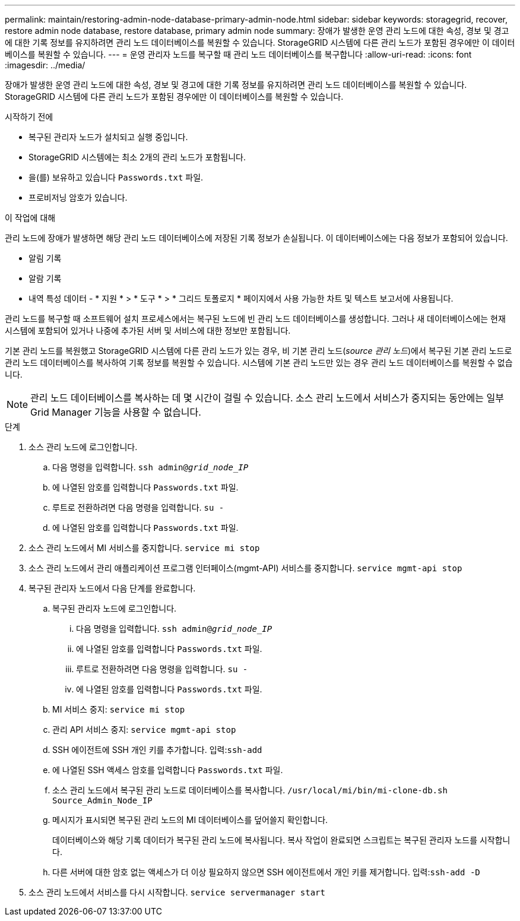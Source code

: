 ---
permalink: maintain/restoring-admin-node-database-primary-admin-node.html 
sidebar: sidebar 
keywords: storagegrid, recover, restore admin node database, restore database, primary admin node 
summary: 장애가 발생한 운영 관리 노드에 대한 속성, 경보 및 경고에 대한 기록 정보를 유지하려면 관리 노드 데이터베이스를 복원할 수 있습니다. StorageGRID 시스템에 다른 관리 노드가 포함된 경우에만 이 데이터베이스를 복원할 수 있습니다. 
---
= 운영 관리자 노드를 복구할 때 관리 노드 데이터베이스를 복구합니다
:allow-uri-read: 
:icons: font
:imagesdir: ../media/


[role="lead"]
장애가 발생한 운영 관리 노드에 대한 속성, 경보 및 경고에 대한 기록 정보를 유지하려면 관리 노드 데이터베이스를 복원할 수 있습니다. StorageGRID 시스템에 다른 관리 노드가 포함된 경우에만 이 데이터베이스를 복원할 수 있습니다.

.시작하기 전에
* 복구된 관리자 노드가 설치되고 실행 중입니다.
* StorageGRID 시스템에는 최소 2개의 관리 노드가 포함됩니다.
* 을(를) 보유하고 있습니다 `Passwords.txt` 파일.
* 프로비저닝 암호가 있습니다.


.이 작업에 대해
관리 노드에 장애가 발생하면 해당 관리 노드 데이터베이스에 저장된 기록 정보가 손실됩니다. 이 데이터베이스에는 다음 정보가 포함되어 있습니다.

* 알림 기록
* 알람 기록
* 내역 특성 데이터 - * 지원 * > * 도구 * > * 그리드 토폴로지 * 페이지에서 사용 가능한 차트 및 텍스트 보고서에 사용됩니다.


관리 노드를 복구할 때 소프트웨어 설치 프로세스에서는 복구된 노드에 빈 관리 노드 데이터베이스를 생성합니다. 그러나 새 데이터베이스에는 현재 시스템에 포함되어 있거나 나중에 추가된 서버 및 서비스에 대한 정보만 포함됩니다.

기본 관리 노드를 복원했고 StorageGRID 시스템에 다른 관리 노드가 있는 경우, 비 기본 관리 노드(_source 관리 노드_)에서 복구된 기본 관리 노드로 관리 노드 데이터베이스를 복사하여 기록 정보를 복원할 수 있습니다. 시스템에 기본 관리 노드만 있는 경우 관리 노드 데이터베이스를 복원할 수 없습니다.


NOTE: 관리 노드 데이터베이스를 복사하는 데 몇 시간이 걸릴 수 있습니다. 소스 관리 노드에서 서비스가 중지되는 동안에는 일부 Grid Manager 기능을 사용할 수 없습니다.

.단계
. 소스 관리 노드에 로그인합니다.
+
.. 다음 명령을 입력합니다. `ssh admin@_grid_node_IP_`
.. 에 나열된 암호를 입력합니다 `Passwords.txt` 파일.
.. 루트로 전환하려면 다음 명령을 입력합니다. `su -`
.. 에 나열된 암호를 입력합니다 `Passwords.txt` 파일.


. 소스 관리 노드에서 MI 서비스를 중지합니다. `service mi stop`
. 소스 관리 노드에서 관리 애플리케이션 프로그램 인터페이스(mgmt-API) 서비스를 중지합니다. `service mgmt-api stop`
. 복구된 관리자 노드에서 다음 단계를 완료합니다.
+
.. 복구된 관리자 노드에 로그인합니다.
+
... 다음 명령을 입력합니다. `ssh admin@_grid_node_IP_`
... 에 나열된 암호를 입력합니다 `Passwords.txt` 파일.
... 루트로 전환하려면 다음 명령을 입력합니다. `su -`
... 에 나열된 암호를 입력합니다 `Passwords.txt` 파일.


.. MI 서비스 중지: `service mi stop`
.. 관리 API 서비스 중지: `service mgmt-api stop`
.. SSH 에이전트에 SSH 개인 키를 추가합니다. 입력:``ssh-add``
.. 에 나열된 SSH 액세스 암호를 입력합니다 `Passwords.txt` 파일.
.. 소스 관리 노드에서 복구된 관리 노드로 데이터베이스를 복사합니다. `/usr/local/mi/bin/mi-clone-db.sh Source_Admin_Node_IP`
.. 메시지가 표시되면 복구된 관리 노드의 MI 데이터베이스를 덮어쓸지 확인합니다.
+
데이터베이스와 해당 기록 데이터가 복구된 관리 노드에 복사됩니다. 복사 작업이 완료되면 스크립트는 복구된 관리자 노드를 시작합니다.

.. 다른 서버에 대한 암호 없는 액세스가 더 이상 필요하지 않으면 SSH 에이전트에서 개인 키를 제거합니다. 입력:``ssh-add -D``


. 소스 관리 노드에서 서비스를 다시 시작합니다. `service servermanager start`

